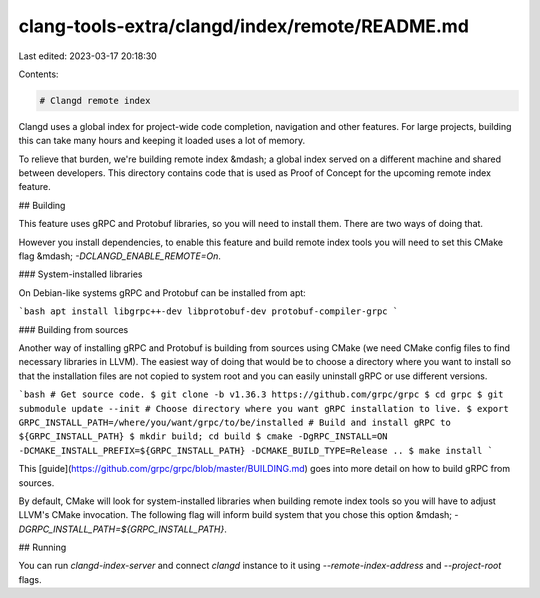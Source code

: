 clang-tools-extra/clangd/index/remote/README.md
===============================================

Last edited: 2023-03-17 20:18:30

Contents:

.. code-block:: md

    # Clangd remote index

Clangd uses a global index for project-wide code completion, navigation and
other features.  For large projects, building this can take many hours and
keeping it loaded uses a lot of memory.

To relieve that burden, we're building remote index &mdash; a global index
served on a different machine and shared between developers. This directory
contains code that is used as Proof of Concept for the upcoming remote index
feature.

## Building

This feature uses gRPC and Protobuf libraries, so you will need to install them.
There are two ways of doing that.

However you install dependencies, to enable this feature and build remote index
tools you will need to set this CMake flag &mdash; `-DCLANGD_ENABLE_REMOTE=On`.

### System-installed libraries

On Debian-like systems gRPC and Protobuf can be installed from apt:

```bash
apt install libgrpc++-dev libprotobuf-dev protobuf-compiler-grpc
```

### Building from sources

Another way of installing gRPC and Protobuf is building from sources using
CMake (we need CMake config files to find necessary libraries in LLVM). The
easiest way of doing that would be to choose a directory where you want to
install so that the installation files are not copied to system root and you
can easily uninstall gRPC or use different versions.

```bash
# Get source code.
$ git clone -b v1.36.3 https://github.com/grpc/grpc
$ cd grpc
$ git submodule update --init
# Choose directory where you want gRPC installation to live.
$ export GRPC_INSTALL_PATH=/where/you/want/grpc/to/be/installed
# Build and install gRPC to ${GRPC_INSTALL_PATH}
$ mkdir build; cd build
$ cmake -DgRPC_INSTALL=ON -DCMAKE_INSTALL_PREFIX=${GRPC_INSTALL_PATH} -DCMAKE_BUILD_TYPE=Release ..
$ make install
```

This [guide](https://github.com/grpc/grpc/blob/master/BUILDING.md) goes into
more detail on how to build gRPC from sources.

By default, CMake will look for system-installed libraries when building remote
index tools so you will have to adjust LLVM's CMake invocation. The following
flag will inform build system that you chose this option &mdash;
`-DGRPC_INSTALL_PATH=${GRPC_INSTALL_PATH}`.

## Running

You can run `clangd-index-server` and connect `clangd` instance to it using
`--remote-index-address` and `--project-root` flags.


